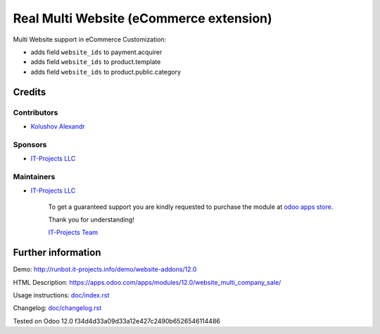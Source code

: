 ==========================================
 Real Multi Website (eCommerce extension)
==========================================

Multi Website support in eCommerce Customization:

* adds field ``website_ids`` to payment.acquirer
* adds field ``website_ids`` to product.template
* adds field ``website_ids`` to product.public.category

Credits
=======

Contributors
------------
* `Kolushov Alexandr <https://it-projects.info/team/KolushovAlexandr>`__

Sponsors
--------
* `IT-Projects LLC <https://it-projects.info>`__

Maintainers
-----------
* `IT-Projects LLC <https://it-projects.info>`__

      To get a guaranteed support you are kindly requested to purchase the module at `odoo apps store <https://apps.odoo.com/apps/modules/12.0/website_multi_company_sale/>`__.

      Thank you for understanding!

      `IT-Projects Team <https://www.it-projects.info/team>`__

Further information
===================

Demo: http://runbot.it-projects.info/demo/website-addons/12.0

HTML Description: https://apps.odoo.com/apps/modules/12.0/website_multi_company_sale/

Usage instructions: `<doc/index.rst>`_

Changelog: `<doc/changelog.rst>`_

Tested on Odoo 12.0 f34d4d33a09d33a12e427c2490b6526546114486
